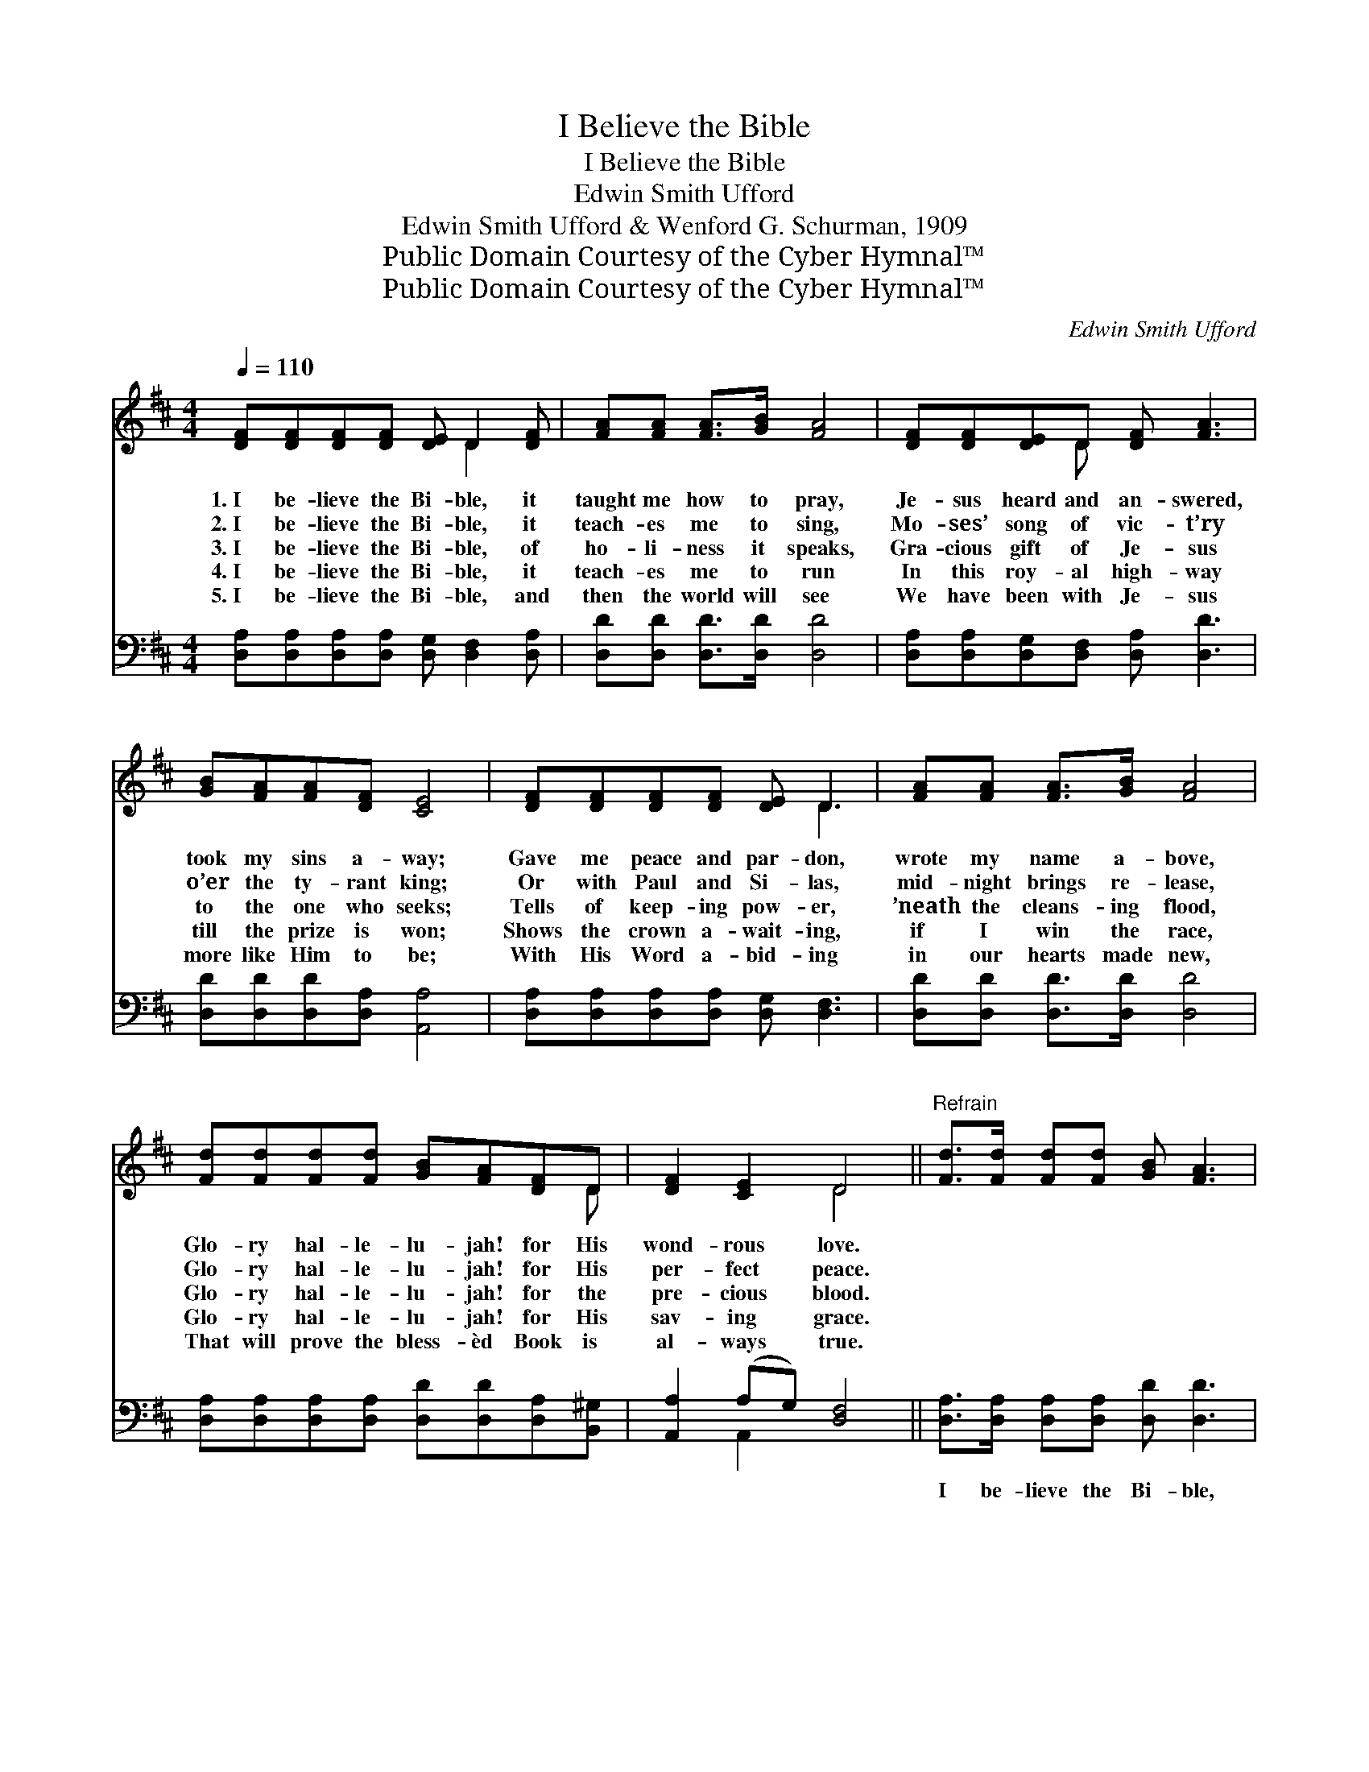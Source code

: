 X:1
T:I Believe the Bible
T:I Believe the Bible
T:Edwin Smith Ufford 
T:Edwin Smith Ufford & Wenford G. Schurman, 1909
T:Public Domain Courtesy of the Cyber Hymnal™
T:Public Domain Courtesy of the Cyber Hymnal™
C:Edwin Smith Ufford
Z:Public Domain
Z:Courtesy of the Cyber Hymnal™
%%score ( 1 2 ) ( 3 4 )
L:1/8
Q:1/4=110
M:4/4
K:D
V:1 treble 
V:2 treble 
V:3 bass 
V:4 bass 
V:1
 [DF][DF][DF][DF] [DE] D2 [DF] | [FA][FA] [FA]>[GB] [FA]4 | [DF][DF][DE]D [DF] [FA]3 | %3
w: 1.~I be- lieve the Bi- ble, it|taught me how to pray,|Je- sus heard and an- swered,|
w: 2.~I be- lieve the Bi- ble, it|teach- es me to sing,|Mo- ses’ song of vic- t’ry|
w: 3.~I be- lieve the Bi- ble, of|ho- li- ness it speaks,|Gra- cious gift of Je- sus|
w: 4.~I be- lieve the Bi- ble, it|teach- es me to run|In this roy- al high- way|
w: 5.~I be- lieve the Bi- ble, and|then the world will see|We have been with Je- sus|
 [GB][FA][FA][DF] [CE]4 | [DF][DF][DF][DF] [DE] D3 | [FA][FA] [FA]>[GB] [FA]4 | %6
w: took my sins a- way;|Gave me peace and par- don,|wrote my name a- bove,|
w: o’er the ty- rant king;|Or with Paul and Si- las,|mid- night brings re- lease,|
w: to the one who seeks;|Tells of keep- ing pow- er,|’neath the cleans- ing flood,|
w: till the prize is won;|Shows the crown a- wait- ing,|if I win the race,|
w: more like Him to be;|With His Word a- bid- ing|in our hearts made new,|
 [Fd][Fd][Fd][Fd] [GB][FA][DF]D | [DF]2 [CE]2 D4 ||"^Refrain" [Fd]>[Fd] [Fd][Fd] [GB] [FA]3 | %9
w: Glo- ry hal- le- lu- jah! for His|wond- rous love.||
w: Glo- ry hal- le- lu- jah! for His|per- fect peace.||
w: Glo- ry hal- le- lu- jah! for the|pre- cious blood.||
w: Glo- ry hal- le- lu- jah! for His|sav- ing grace.||
w: That will prove the bless- èd Book is|al- ways true.||
 [GB][FA] [DF]>[EG] [FA]4 | [Fd][Fd][Gd][Gd] [GB] [FA]3 | [GB][FA][FA][DF] [CE]4 | %12
w: |||
w: |||
w: |||
w: |||
w: |||
 [DF][DF][DE]D [DF][FA][FA][FA] | [GB][Gd][Ac][GB] [FA]4 | [Fd]>[Fd] [Gd][Gd] [GB][FA][DF][B,D] | %15
w: |||
w: |||
w: |||
w: |||
w: |||
 [DF]2 [CE]2 D4 |] %16
w: |
w: |
w: |
w: |
w: |
V:2
 x5 D2 x | x8 | x3 D x4 | x8 | x5 D3 | x8 | x7 D | x4 D4 || x8 | x8 | x8 | x8 | x3 D x4 | x8 | x8 | %15
 x4 D4 |] %16
V:3
 [D,A,][D,A,][D,A,][D,A,] [D,G,] [D,F,]2 [D,A,] | [D,D][D,D] [D,D]>[D,D] [D,D]4 | %2
w: ~ ~ ~ ~ ~ ~ ~|~ ~ ~ ~ ~|
 [D,A,][D,A,][D,G,][D,F,] [D,A,] [D,D]3 | [D,D][D,D][D,D][D,A,] [A,,A,]4 | %4
w: ~ ~ ~ ~ ~ ~|~ ~ ~ ~ ~|
 [D,A,][D,A,][D,A,][D,A,] [D,G,] [D,F,]3 | [D,D][D,D] [D,D]>[D,D] [D,D]4 | %6
w: ~ ~ ~ ~ ~ ~|~ ~ ~ ~ ~|
 [D,A,][D,A,][D,A,][D,A,] [D,D][D,D][D,A,][B,,^G,] | [A,,A,]2 (A,G,) [D,F,]4 || %8
w: ~ ~ ~ ~ ~ ~ ~ ~|~ ~ * ~|
 [D,A,]>[D,A,] [D,A,][D,A,] [D,D] [D,D]3 | [D,D][D,D] [D,A,]>[D,A,] [D,D]4 | %10
w: I be- lieve the Bi- ble,|O it is di- vine!|
 [D,A,][D,A,][D,B,][D,B,] [D,D] [D,D]3 | [D,D][D,D][D,D][D,A,] [A,,A,]4 | %12
w: Heav- en’s gold- en sun- light|in its pag- es shine;|
 [D,A,][D,A,][D,G,][D,F,] [D,A,][D,D][D,D][D,D] | [G,D][G,B,][G,D][G,D] [D,D]4 | %14
w: Lights my way to glo- ry, and I’m|sure- ly go- ing thro’;|
 [D,A,]>[D,A,] [D,B,][D,B,] [D,D][D,D][D,A,][B,,^G,] | [A,,A,]2 (A,G,) [D,F,]4 |] %16
w: I be- lieve the Bi- ble, for ’tis|ev- er * true.|
V:4
 x8 | x8 | x8 | x8 | x8 | x8 | x8 | x2 A,,2 x4 || x8 | x8 | x8 | x8 | x8 | x8 | x8 | x2 A,,2 x4 |] %16

